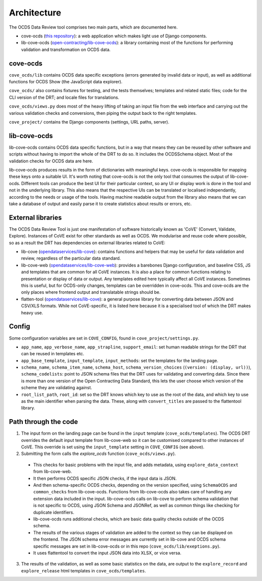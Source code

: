 Architecture
============

The OCDS Data Review tool comprises two main parts, which are documented here.

* cove-ocds (`this repository <https://github.com/open-contracting/cove-ocds>`_): a web application which makes light use of Django components.
* lib-cove-ocds (`open-contracting/lib-cove-ocds <https://github.com/open-contracting/lib-cove-ocds>`_): a library containing most of the functions for performing validation and transformation on OCDS data.

cove-ocds
---------

``cove_ocds/lib`` contains OCDS data specific exceptions (errors generated by invalid data or input), as well as additional functions for OCDS Show (the JavaScript data explorer).

``cove_ocds/`` also contains fixtures for testing, and the tests themselves; templates and related static files; code for the CLI version of the DRT; and locale files for translations.

``cove_ocds/views.py`` does most of the heavy lifting of taking an input file from the web interface and carrying out the various validation checks and conversions, then piping the output back to the right templates.

``cove_project/`` contains the Django components (settings, URL paths, server).


lib-cove-ocds
-------------

lib-cove-ocds contains OCDS data specific functions, but in a way that means they can be reused by other software and scripts without having to import the whole of the DRT to do so. It includes the OCDSSchema object. Most of the validation checks for OCDS data are here.

lib-cove-ocds produces results in the form of dictionaries with meaningful keys. cove-ocds is responsible for mapping these keys onto a suitable UI. It's worth noting that cove-ocds is not the only tool that consumes the output of lib-cove-ocds. Different tools can produce the best UI for their particular context, so any UI or display work is done in the tool and not in the underlying library. This also means that the respective UIs can be translated or localised independantly, according to the needs or usage of the tools. Having machine readable output from the library also means that we can take a database of output and easily parse it to create statistics about results or errors, etc.

External libraries
------------------

The OCDS Data Review Tool is just one manifestation of software historically known as 'CoVE' (Convert, Validate, Explore). Instances of CoVE exist for other standards as well as OCDS. We modularise and reuse code where possible, so as a result the DRT has dependencies on external libraries related to CoVE:

* lib-cove (`opendataservices/lib-cove <https://github.com/opendataservces/lib-cove>`_): contains functions and helpers that may be useful for data validation and review, regardless of the particular data standard.
* lib-cove-web (`opendataservices/lib-cove-web <https://github.com/opendataservices/lib-cove-web>`_): provides a barebones Django configuration, and baseline CSS, JS and templates that are common for all CoVE instances. It is also a place for common functions relating to presentation or display of data or output. Any templates edited here typically affect all CoVE instances. Sometimes this is useful, but for OCDS-only changes, templates can be overridden in cove-ocds. This and cove-ocds are the only places where frontend output and translatable strings should be.
* flatten-tool (`opendataservices/lib-cove <https://github.com/opendataservces/flatten-tool>`_): a general purpose library for converting data between JSON and CSV/XLS formats. While not CoVE-specific, it is listed here because it is a specialised tool of which the DRT makes heavy use.

Config
------

Some configuration variables are set in ``COVE_CONFIG``, found in ``cove_project/settings.py``.

* ``app_name``, ``app_verbose_name``, ``app_strapline``, ``support_email``: set human readable strings for the DRT that can be reused in templates etc.
* ``app_base_template``, ``input_template``, ``input_methods``: set the templates for the landing page.
* ``schema_name``, ``schema_item_name``, ``schema_host``, ``schema_version_choices`` (``(version: (display, url))``), ``schema_codelists``: point to JSON schema files that the DRT uses for validating and converting data. Since there is more than one version of the Open Contracting Data Standard, this lets the user choose which version of the scheme they are validating against.
* ``root_list_path``, ``root_id``: set so the DRT knows which key to use as the root of the data, and which key to use as the main identifier when parsing the data. These, along with ``convert_titles`` are passed to the flattentool library.


Path through the code
---------------------

1. The input form on the landing page can be found in the ``input`` template (``cove_ocds/templates``). The OCDS DRT overrides the default input template from lib-cove-web so it can be customised compared to other instances of CoVE. This override is set using the ``input_template`` setting in ``COVE_CONFIG`` (see above).
2. Submitting the form calls the `explore_ocds` function (``cove_ocds/views.py``).
  * This checks for basic problems with the input file, and adds metadata, using ``explore_data_context`` from lib-cove-web.
  * It then performs OCDS specific JSON checks, if the input data is JSON.
  * And then schema-specific OCDS checks, depending on the version specified, using ``SchemaOCDS`` and ``common_checks`` from lib-cove-ocds. Functions from lib-cove-ocds also takes care of handling any extension data included in the input. lib-cove-ocds calls on lib-cove to perform schema validation that is not specific to OCDS, using JSON Schema and JSONRef, as well as common things like checking for duplicate identifiers.
  * lib-cove-ocds runs additional checks, which are basic data quality checks outside of the OCDS schema.
  * The results of the various stages of validation are added to the context so they can be displayed on the frontend. The JSON schema error messages are currently set in lib-cove and OCDS schema specific messages are set in lib-cove-ocds or in this repo (``cove_ocds/lib/exeptions.py``).
  * It uses flattentool to convert the input JSON data into XLSX, or vice versa.
3. The results of the validation, as well as some basic statistics on the data, are output to the ``explore_record`` and ``explore_release`` html templates in ``cove_ocds/templates``.

